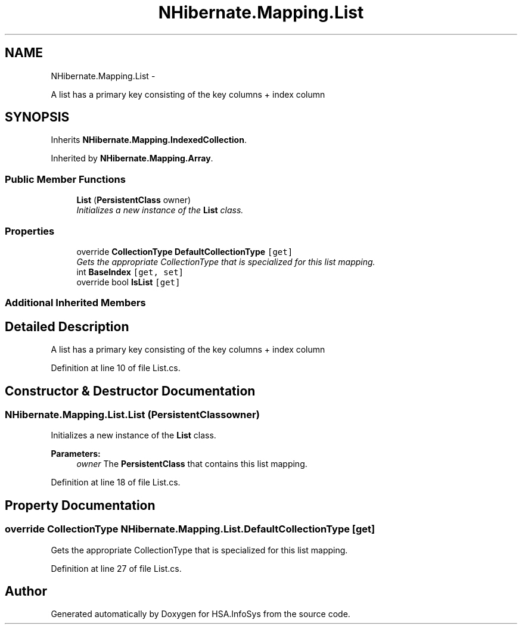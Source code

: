 .TH "NHibernate.Mapping.List" 3 "Fri Jul 5 2013" "Version 1.0" "HSA.InfoSys" \" -*- nroff -*-
.ad l
.nh
.SH NAME
NHibernate.Mapping.List \- 
.PP
A list has a primary key consisting of the key columns + index column  

.SH SYNOPSIS
.br
.PP
.PP
Inherits \fBNHibernate\&.Mapping\&.IndexedCollection\fP\&.
.PP
Inherited by \fBNHibernate\&.Mapping\&.Array\fP\&.
.SS "Public Member Functions"

.in +1c
.ti -1c
.RI "\fBList\fP (\fBPersistentClass\fP owner)"
.br
.RI "\fIInitializes a new instance of the \fBList\fP class\&. \fP"
.in -1c
.SS "Properties"

.in +1c
.ti -1c
.RI "override \fBCollectionType\fP \fBDefaultCollectionType\fP\fC [get]\fP"
.br
.RI "\fIGets the appropriate CollectionType that is specialized for this list mapping\&. \fP"
.ti -1c
.RI "int \fBBaseIndex\fP\fC [get, set]\fP"
.br
.ti -1c
.RI "override bool \fBIsList\fP\fC [get]\fP"
.br
.in -1c
.SS "Additional Inherited Members"
.SH "Detailed Description"
.PP 
A list has a primary key consisting of the key columns + index column 


.PP
Definition at line 10 of file List\&.cs\&.
.SH "Constructor & Destructor Documentation"
.PP 
.SS "NHibernate\&.Mapping\&.List\&.List (\fBPersistentClass\fPowner)"

.PP
Initializes a new instance of the \fBList\fP class\&. 
.PP
\fBParameters:\fP
.RS 4
\fIowner\fP The \fBPersistentClass\fP that contains this list mapping\&.
.RE
.PP

.PP
Definition at line 18 of file List\&.cs\&.
.SH "Property Documentation"
.PP 
.SS "override \fBCollectionType\fP NHibernate\&.Mapping\&.List\&.DefaultCollectionType\fC [get]\fP"

.PP
Gets the appropriate CollectionType that is specialized for this list mapping\&. 
.PP
Definition at line 27 of file List\&.cs\&.

.SH "Author"
.PP 
Generated automatically by Doxygen for HSA\&.InfoSys from the source code\&.
